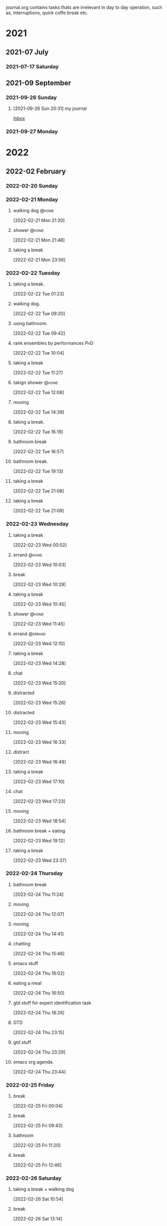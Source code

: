 #+FILETAGS: journal

journal.org contains tasks thats are irrelevant in day to day operation, such as, interruptions, quick coffe break etc.

* 2021

** 2021-07 July

*** 2021-07-17 Saturday

** 2021-09 September

*** 2021-09-26 Sunday
**** [2021-09-26 Sun 20:31] my journal

[[file:~/org/todo.org::*Inbox][Inbox]]

*** 2021-09-27 Monday

* 2022

** 2022-02 February

*** 2022-02-20 Sunday
:LOGBOOK:
CLOCK: [2022-02-20 Sun 17:53]--[2022-02-20 Sun 19:02] =>  1:09
:END:

*** 2022-02-21 Monday
**** walking dog :@home:
:LOGBOOK:
CLOCK: [2022-02-21 Mon 21:30]--[2022-02-21 Mon 21:48] =>  0:18
:END:
[2022-02-21 Mon 21:30]
**** shower :@home:
:LOGBOOK:
CLOCK: [2022-02-21 Mon 21:49]--[2022-02-21 Mon 22:00] =>  0:11
:END:
[2022-02-21 Mon 21:48]
**** taking a break
:LOGBOOK:
CLOCK: [2022-02-21 Mon 23:58]--[2022-02-22 Tue 00:28] =>  0:30
:END:
[2022-02-21 Mon 23:58]

*** 2022-02-22 Tuesday
**** taking a break.
:LOGBOOK:
CLOCK: [2022-02-22 Tue 01:23]--[2022-02-22 Tue 09:20] =>  7:57
:END:
[2022-02-22 Tue 01:23]
**** walking dog.
:LOGBOOK:
CLOCK: [2022-02-22 Tue 09:20]--[2022-02-22 Tue 09:38] =>  0:18
:END:
[2022-02-22 Tue 09:20]
**** using bathroom.
:LOGBOOK:
CLOCK: [2022-02-22 Tue 09:42]--[2022-02-22 Tue 09:49] =>  0:07
:END:
[2022-02-22 Tue 09:42]
**** rank ensembles by performances :PhD:
:LOGBOOK:
CLOCK: [2022-02-22 Tue 10:04]--[2022-02-22 Tue 10:05] =>  0:01
:END:
[2022-02-22 Tue 10:04]
**** taking a break
:LOGBOOK:
CLOCK: [2022-02-22 Tue 11:27]--[2022-02-22 Tue 12:08] =>  0:41
:END:
[2022-02-22 Tue 11:27]
**** takign shower :@home:
:LOGBOOK:
CLOCK: [2022-02-22 Tue 12:08]--[2022-02-22 Tue 12:17] =>  0:09
:END:
[2022-02-22 Tue 12:08]
**** moving
:LOGBOOK:
CLOCK: [2022-02-22 Tue 14:39]--[2022-02-22 Tue 14:41] =>  0:02
:END:
[2022-02-22 Tue 14:39]
**** taking a break.
:LOGBOOK:
CLOCK: [2022-02-22 Tue 16:19]--[2022-02-22 Tue 16:43] =>  0:24
:END:
[2022-02-22 Tue 16:19]
**** bathroom break
:LOGBOOK:
CLOCK: [2022-02-22 Tue 16:57]--[2022-02-22 Tue 17:12] =>  0:15
:END:
[2022-02-22 Tue 16:57]
**** bathroom break.
:LOGBOOK:
CLOCK: [2022-02-22 Tue 19:13]--[2022-02-22 Tue 19:31] =>  0:18
:END:
[2022-02-22 Tue 19:13]
**** taking a break
[2022-02-22 Tue 21:08]
**** taking a break
:LOGBOOK:
CLOCK: [2022-02-22 Tue 21:09]--[2022-02-22 Tue 21:54] =>  0:45
:END:
[2022-02-22 Tue 21:09]

*** 2022-02-23 Wednesday
**** taking a break
:LOGBOOK:
CLOCK: [2022-02-23 Wed 00:02]--[2022-02-23 Wed 00:11] =>  0:09
:END:
[2022-02-23 Wed 00:02]
**** errand :@home:
:LOGBOOK:
CLOCK: [2022-02-23 Wed 10:03]--[2022-02-23 Wed 10:08] =>  0:05
:END:
[2022-02-23 Wed 10:03]
**** break
[2022-02-23 Wed 10:29]
**** taking a break
:LOGBOOK:
CLOCK: [2022-02-23 Wed 10:45]--[2022-02-23 Wed 10:59] =>  0:14
:END:
[2022-02-23 Wed 10:45]
**** shower :@home:
:LOGBOOK:
CLOCK: [2022-02-23 Wed 11:45]--[2022-02-23 Wed 12:10] =>  0:25
:END:
[2022-02-23 Wed 11:45]
**** errand :@errand:
:LOGBOOK:
CLOCK: [2022-02-23 Wed 12:10]--[2022-02-23 Wed 12:14] =>  0:04
:END:
[2022-02-23 Wed 12:10]
**** taking a break
:LOGBOOK:
CLOCK: [2022-02-23 Wed 14:28]--[2022-02-23 Wed 14:58] =>  0:30
:END:
[2022-02-23 Wed 14:28]
**** chat
:LOGBOOK:
CLOCK: [2022-02-23 Wed 15:20]--[2022-02-23 Wed 15:22] =>  0:02
:END:
[2022-02-23 Wed 15:20]
**** distracted
:LOGBOOK:
CLOCK: [2022-02-23 Wed 15:26]--[2022-02-23 Wed 15:41] =>  0:15
:END:
[2022-02-23 Wed 15:26]
**** distracted
:LOGBOOK:
CLOCK: [2022-02-23 Wed 15:43]--[2022-02-23 Wed 15:47] =>  0:04
:END:
[2022-02-23 Wed 15:43]
**** moving
:LOGBOOK:
CLOCK: [2022-02-23 Wed 16:33]--[2022-02-23 Wed 16:41] =>  0:08
:END:
[2022-02-23 Wed 16:33]
**** distract
:LOGBOOK:
CLOCK: [2022-02-23 Wed 16:49]--[2022-02-23 Wed 16:52] =>  0:03
:END:
[2022-02-23 Wed 16:49]
**** taking a break
:LOGBOOK:
CLOCK: [2022-02-23 Wed 17:10]--[2022-02-23 Wed 17:20] =>  0:10
:END:
[2022-02-23 Wed 17:10]
**** chat
:LOGBOOK:
CLOCK: [2022-02-23 Wed 17:23]--[2022-02-23 Wed 17:28] =>  0:05
:END:
[2022-02-23 Wed 17:23]
**** moving
:LOGBOOK:
CLOCK: [2022-02-23 Wed 18:54]--[2022-02-23 Wed 18:55] =>  0:01
:END:
[2022-02-23 Wed 18:54]
**** bathroom break + eating
:LOGBOOK:
CLOCK: [2022-02-23 Wed 19:12]--[2022-02-23 Wed 20:32] =>  1:20
:END:
[2022-02-23 Wed 19:12]
**** taking a break
:LOGBOOK:
CLOCK: [2022-02-23 Wed 23:37]--[2022-02-24 Thu 00:26] =>  0:49
:END:
[2022-02-23 Wed 23:37]

*** 2022-02-24 Thursday
**** bathroom break
:LOGBOOK:
CLOCK: [2022-02-24 Thu 11:24]--[2022-02-24 Thu 11:28] =>  0:04
:END:
[2022-02-24 Thu 11:24]
**** moving
:LOGBOOK:
CLOCK: [2022-02-24 Thu 12:07]--[2022-02-24 Thu 12:08] =>  0:01
:END:
[2022-02-24 Thu 12:07]
**** moving
:LOGBOOK:
CLOCK: [2022-02-24 Thu 14:41]--[2022-02-24 Thu 15:39] =>  0:58
:END:
[2022-02-24 Thu 14:41]
**** chatting
:LOGBOOK:
CLOCK: [2022-02-24 Thu 15:48]--[2022-02-24 Thu 16:02] =>  0:14
:END:
[2022-02-24 Thu 15:48]
**** emacs stuff
[2022-02-24 Thu 16:02]
**** eating a meal
:LOGBOOK:
CLOCK: [2022-02-24 Thu 16:50]--[2022-02-24 Thu 18:07] =>  1:17
:END:
[2022-02-24 Thu 16:50]
**** gtd stuff for expert identification task
:LOGBOOK:
CLOCK: [2022-02-24 Thu 18:28]--[2022-02-24 Thu 18:31] =>  0:03
:END:
[2022-02-24 Thu 18:28]
**** GTD
:LOGBOOK:
CLOCK: [2022-02-24 Thu 23:15]--[2022-02-24 Thu 23:26] =>  0:11
:END:
[2022-02-24 Thu 23:15]
**** gtd stuff
:LOGBOOK:
CLOCK: [2022-02-24 Thu 23:29]--[2022-02-24 Thu 23:31] =>  0:02
:END:
[2022-02-24 Thu 23:29]
**** emacs org agenda.
:LOGBOOK:
CLOCK: [2022-02-24 Thu 23:45]--[2022-02-25 Fri 00:03] =>  0:18
:END:
[2022-02-24 Thu 23:44]

*** 2022-02-25 Friday
**** break
:LOGBOOK:
CLOCK: [2022-02-25 Fri 00:04]--[2022-02-25 Fri 09:19] =>  9:15
:END:
[2022-02-25 Fri 00:04]
**** break
:LOGBOOK:
CLOCK: [2022-02-25 Fri 09:43]--[2022-02-25 Fri 10:41] =>  0:58
:END:
[2022-02-25 Fri 09:43]
**** bathroom
:LOGBOOK:
CLOCK: [2022-02-25 Fri 11:20]--[2022-02-25 Fri 11:50] =>  0:30
:END:
[2022-02-25 Fri 11:20]
**** break
:LOGBOOK:
CLOCK: [2022-02-25 Fri 12:46]--[2022-02-25 Fri 12:58] =>  0:12
:END:
[2022-02-25 Fri 12:46]

*** 2022-02-26 Saturday
**** taking a break + walking dog
:LOGBOOK:
CLOCK: [2022-02-26 Sat 10:54]--[2022-02-26 Sat 11:35] =>  0:41
:END:
[2022-02-26 Sat 10:54]
**** break
:LOGBOOK:
CLOCK: [2022-02-26 Sat 13:14]--[2022-02-26 Sat 13:18] =>  0:04
:END:
[2022-02-26 Sat 13:14]
